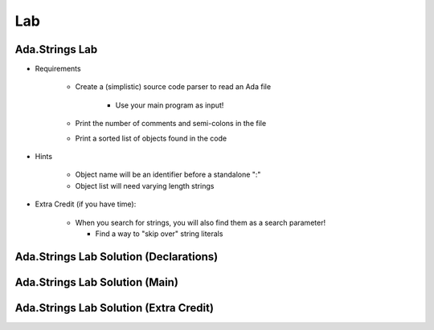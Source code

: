 =======
Lab
=======

-----------------
Ada.Strings Lab
-----------------
   
* Requirements
   
   - Create a (simplistic) source code parser to read an Ada file

      - Use your main program as input!

   - Print the number of comments and semi-colons in the file
   - Print a sorted list of objects found in the code

* Hints

   - Object name will be an identifier before a standalone ":"
   - Object list will need varying length strings

* Extra Credit (if you have time):

   - When you search for strings, you will also find them as a search parameter!

     - Find a way to "skip over" string literals
 
-----------------------------------------
Ada.Strings Lab Solution (Declarations)
-----------------------------------------

.. container:: source_include 892_ada_strings/lab/ada_strings/answer/main.adb :start-after:--declarations --:end-before:--declarations :code:Ada :number-lines:1
 
---------------------------------
Ada.Strings Lab Solution (Main)
---------------------------------

.. container:: source_include 892_ada_strings/lab/ada_strings/answer/main.adb :start-after:--main --:end-before:--main :code:Ada :number-lines:39
 
-----------------------------------------
Ada.Strings Lab Solution (Extra Credit)
-----------------------------------------

.. container:: source_include 892_ada_strings/lab/ada_strings/answer/main.adb :start-after:--extra_credit --:end-before:--extra_credit :code:Ada :number-lines:21

